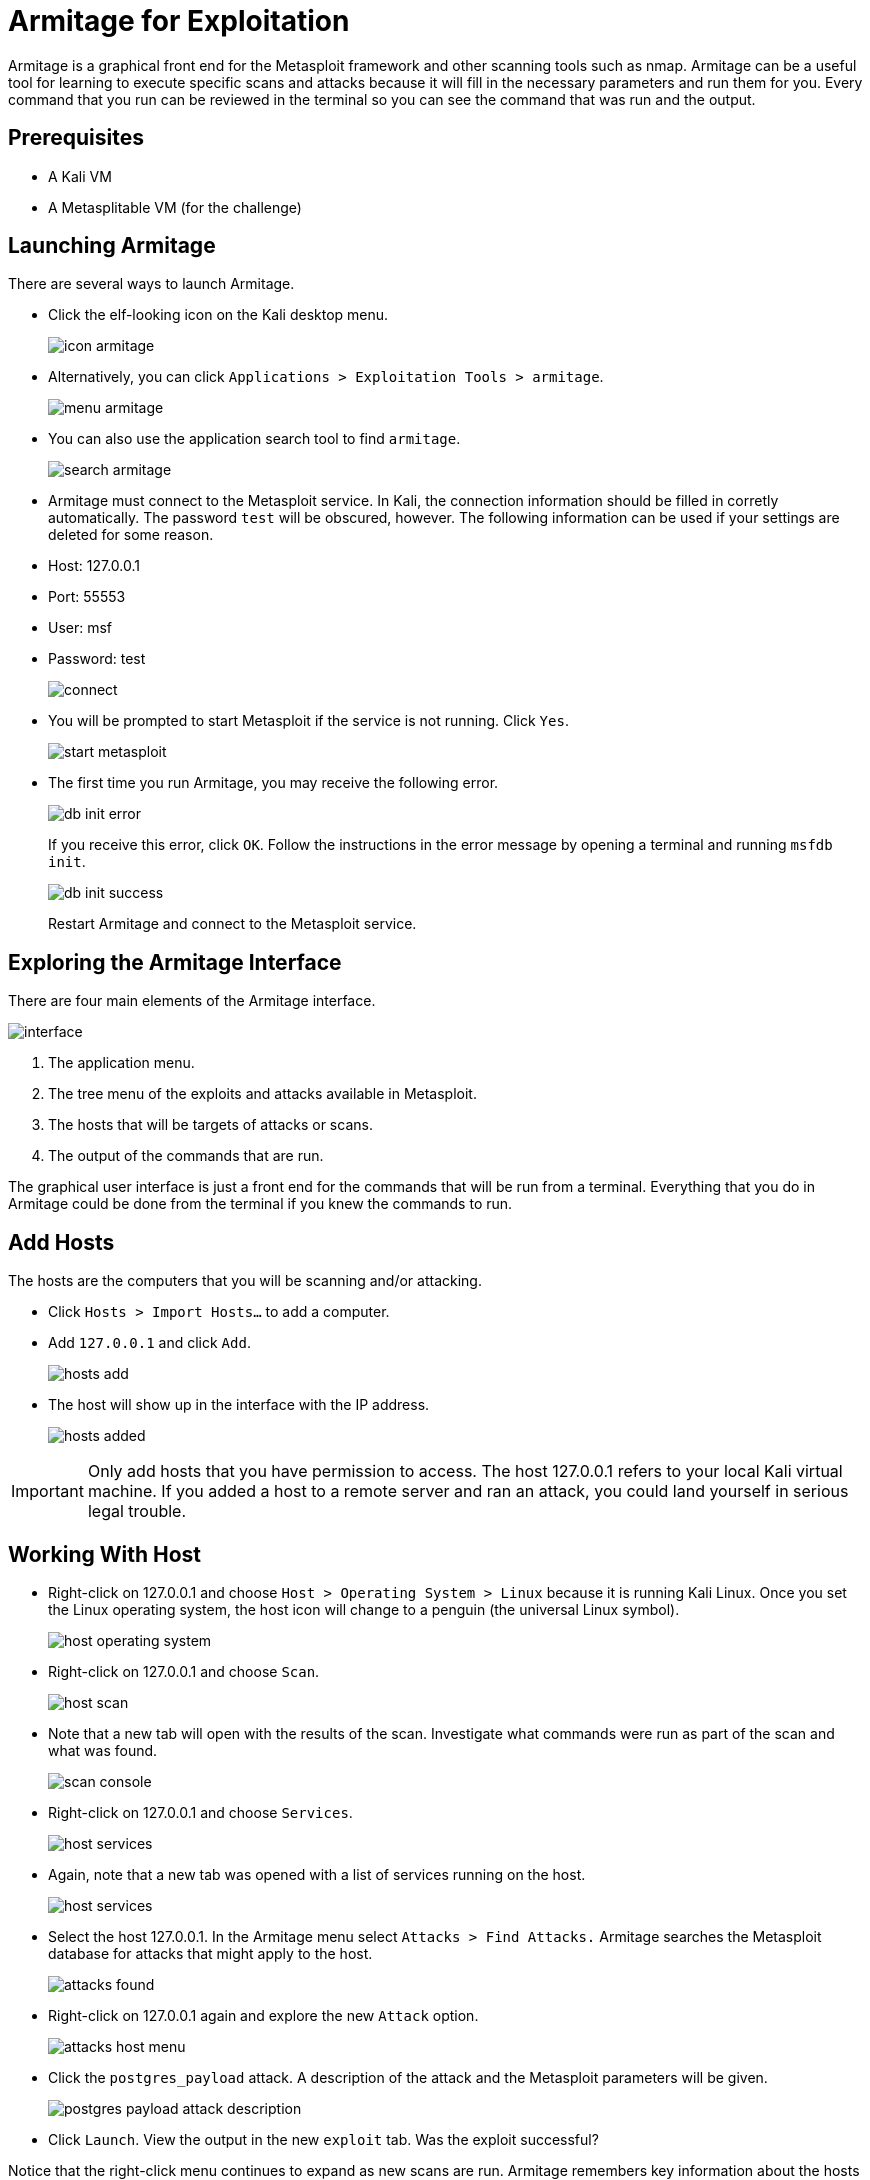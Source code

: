 = Armitage for Exploitation

Armitage is a graphical front end for the Metasploit framework and other scanning tools such as nmap. Armitage can be a useful tool for learning to execute specific scans and attacks because it will fill in the necessary parameters and run them for you. Every command that you run can be reviewed in the terminal so you can see the command that was run and the output.

== Prerequisites

* A Kali VM
* A Metasplitable VM (for the challenge)

== Launching Armitage

There are several ways to launch Armitage.

* Click the elf-looking icon on the Kali desktop menu.
+
image::icon-armitage.png[]
* Alternatively, you can click `Applications > Exploitation Tools > armitage`.
+
image::menu-armitage.png[]
* You can also use the application search tool to find `armitage`.
+
image::search-armitage.png[]
* Armitage must connect to the Metasploit service. In Kali, the connection information should be filled in corretly automatically. The password `test` will be obscured, however. The following information can be used if your settings are deleted for some reason.
    * Host: 127.0.0.1
	* Port: 55553
	* User: msf
	* Password: test
+
image::connect.png[]
* You will be prompted to start Metasploit if the service is not running. Click `Yes`.
+
image::start-metasploit.png[]
* The first time you run Armitage, you may receive the following error.
+
image::db-init-error.png[]
+
If you receive this error, click `OK`. Follow the instructions in the error message by opening a terminal and running `msfdb init`.
+
image::db-init-success.png[]
+
Restart Armitage and connect to the Metasploit service.

== Exploring the Armitage Interface

There are four main elements of the Armitage interface.

image::interface.png[]

1. The application menu.
2. The tree menu of the exploits and attacks available in Metasploit.
3. The hosts that will be targets of attacks or scans.
4. The output of the commands that are run.

The graphical user interface is just a front end for the commands that will be run from a terminal. Everything that you do in Armitage could be done from the terminal if you knew the commands to run.

== Add Hosts

The hosts are the computers that you will be scanning and/or attacking.

* Click `Hosts > Import Hosts...` to add a computer.
* Add `127.0.0.1` and click `Add`.
+
image::hosts-add.png[]
* The host will show up in the interface with the IP address.
+
image::hosts-added.png[]

IMPORTANT: Only add hosts that you have permission to access. The host 127.0.0.1 refers to your local Kali virtual machine. If you added a host to a remote server and ran an attack, you could land yourself in serious legal trouble.

== Working With Host

* Right-click on 127.0.0.1 and choose `Host > Operating System > Linux` because it is running Kali Linux. Once you set the Linux operating system, the host icon will change to a penguin (the universal Linux symbol).
+
image::host-operating-system.png[]
* Right-click on 127.0.0.1 and choose `Scan`.
+
image::host-scan.png[]
* Note that a new tab will open with the results of the scan. Investigate what commands were run as part of the scan and what was found.
+
image::scan-console.png[]
* Right-click on 127.0.0.1 and choose `Services`.
+
image::host-services.png[]
* Again, note that a new tab was opened with a list of services running on the host.
+
image::host-services.png[]
* Select the host 127.0.0.1. In the Armitage menu select `Attacks > Find Attacks.` Armitage searches the Metasploit database for attacks that might apply to the host.
+
image::attacks-found.png[]
* Right-click on 127.0.0.1 again and explore the new `Attack` option.
+
image::attacks-host-menu.png[]
* Click the `postgres_payload` attack. A description of the attack and the Metasploit parameters will be given.
+
image::postgres-payload-attack-description.png[]
* Click `Launch`. View the output in the new `exploit` tab. Was the exploit successful?

Notice that the right-click menu continues to expand as new scans are run. Armitage remembers key information about the hosts which can be used to refine scans and attacks.

== Launch a Specific Attack on a Host

* In the tree menu of exploits, expand `Exploit > Linux > posgres.`
* Drag `postgres_paylod` onto the 127.0.0.1 host.
* Notice that the attack parameters have been entred for you.
* Click `Launch`.

== Hail Mary

Typically, you will want to use good judgment when determining what exploits to run on a remote server. But sometimes you just want to throw the kitchne sink at a target. You might consider this attack when testing the security of a new server, a machine in a test environment, or other situations where you are not concerned about stealth. To throw every known attack at a target, use the `Attacks > Hail Mary` feature. This option will launch hundreds of attacks at the hosts in the workspace. 

The Hail Mary feature is such a blunt tool that Armitage will prompt you with the following message before you can launch the attack.

image::hail-mary.png[]

If you're sure, click `Yes`. Go ahead and try it. Was the attack successful?

== Challenge

* Start the Metasplitable VM. Be sure to set the network adapters to `internal network` in VirtualBox. Set the IP addresses to values on the same subnet (e.g. 192.168.2.50/192.168.2.100). Once you establish a connection, scan Metasplitable from Armitage in Kali. Execute attacks.

== Cleanup

* Close Armitage. 
* Save the state for your Metasplitable and Kali virtual machines.